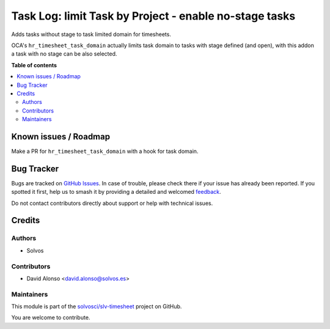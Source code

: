=======================================================
Task Log: limit Task by Project - enable no-stage tasks
=======================================================

.. 
   !!!!!!!!!!!!!!!!!!!!!!!!!!!!!!!!!!!!!!!!!!!!!!!!!!!!
   !! This file is generated by oca-gen-addon-readme !!
   !! changes will be overwritten.                   !!
   !!!!!!!!!!!!!!!!!!!!!!!!!!!!!!!!!!!!!!!!!!!!!!!!!!!!
   !! source digest: sha256:767f1d90018bb437ec8d9b3b07422b428d4c9d28afbde2e76c1ece2832bf74fc
   !!!!!!!!!!!!!!!!!!!!!!!!!!!!!!!!!!!!!!!!!!!!!!!!!!!!

.. |badge1| image:: https://img.shields.io/badge/maturity-Beta-yellow.png
    :target: https://odoo-community.org/page/development-status
    :alt: Beta
.. |badge2| image:: https://img.shields.io/badge/licence-AGPL--3-blue.png
    :target: http://www.gnu.org/licenses/agpl-3.0-standalone.html
    :alt: License: AGPL-3
.. |badge3| image:: https://img.shields.io/badge/github-solvosci%2Fslv--timesheet-lightgray.png?logo=github
    :target: https://github.com/solvosci/slv-timesheet/tree/15.0/hr_timesheet_task_domain_nostage
    :alt: solvosci/slv-timesheet

|badge1| |badge2| |badge3|

Adds tasks without stage to task limited domain for timesheets.

OCA's ``hr_timesheet_task_domain`` actually limits task domain to tasks with
stage defined (and open), with this addon a task with no stage can be also
selected.

**Table of contents**

.. contents::
   :local:

Known issues / Roadmap
======================

Make a PR for ``hr_timesheet_task_domain`` with a hook for task domain.

Bug Tracker
===========

Bugs are tracked on `GitHub Issues <https://github.com/solvosci/slv-timesheet/issues>`_.
In case of trouble, please check there if your issue has already been reported.
If you spotted it first, help us to smash it by providing a detailed and welcomed
`feedback <https://github.com/solvosci/slv-timesheet/issues/new?body=module:%20hr_timesheet_task_domain_nostage%0Aversion:%2015.0%0A%0A**Steps%20to%20reproduce**%0A-%20...%0A%0A**Current%20behavior**%0A%0A**Expected%20behavior**>`_.

Do not contact contributors directly about support or help with technical issues.

Credits
=======

Authors
~~~~~~~

* Solvos

Contributors
~~~~~~~~~~~~

* David Alonso <david.alonso@solvos.es>

Maintainers
~~~~~~~~~~~

This module is part of the `solvosci/slv-timesheet <https://github.com/solvosci/slv-timesheet/tree/15.0/hr_timesheet_task_domain_nostage>`_ project on GitHub.

You are welcome to contribute.
